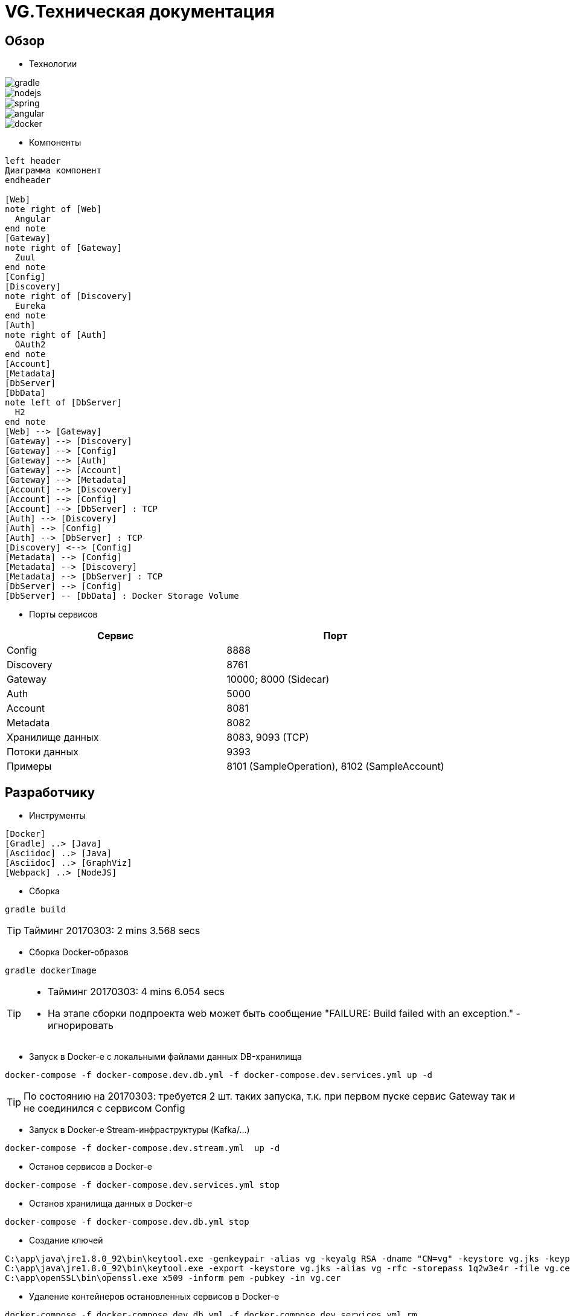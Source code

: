 :toc-title: Содержимое
:images: ./images
:icons: font

= VG.Техническая документация

== Обзор

* Технологии

image::gradle.png[]
image::nodejs.png[]
image::spring.png[]
image::angular.jpg[]
image::docker.png[]

* Компоненты

[plantuml, services, png]
....
left header
Диаграмма компонент
endheader

[Web]
note right of [Web]
  Angular
end note
[Gateway]
note right of [Gateway]
  Zuul
end note
[Config]
[Discovery]
note right of [Discovery]
  Eureka
end note
[Auth]
note right of [Auth]
  OAuth2
end note
[Account]
[Metadata]
[DbServer]
[DbData]
note left of [DbServer]
  H2
end note
[Web] --> [Gateway]
[Gateway] --> [Discovery]
[Gateway] --> [Config]
[Gateway] --> [Auth]
[Gateway] --> [Account]
[Gateway] --> [Metadata]
[Account] --> [Discovery]
[Account] --> [Config]
[Account] --> [DbServer] : TCP
[Auth] --> [Discovery]
[Auth] --> [Config]
[Auth] --> [DbServer] : TCP
[Discovery] <--> [Config]
[Metadata] --> [Config]
[Metadata] --> [Discovery]
[Metadata] --> [DbServer] : TCP
[DbServer] --> [Config]
[DbServer] -- [DbData] : Docker Storage Volume
....

* Порты сервисов

[cols="2*", options="header"]
|===
|Сервис
|Порт

|Config
|8888

|Discovery
|8761

|Gateway
|10000; 8000 (Sidecar)

|Auth
|5000

|Account
|8081

|Metadata
|8082

|Хранилище данных
|8083, 9093 (TCP)

|Потоки данных
|9393

|Примеры
|8101 (SampleOperation), 8102 (SampleAccount)
|===

== Разработчику

* Инструменты

[plantuml, dev-env, png]
....
[Docker]
[Gradle] ..> [Java]
[Asciidoc] ..> [Java]
[Asciidoc] ..> [GraphViz]
[Webpack] ..> [NodeJS]
....

* Сборка

[source]
----
gradle build
----
[TIP]
====
Тайминг 20170303: 2 mins 3.568 secs
====

* Сборка Docker-образов

[source]
----
gradle dockerImage
----
[TIP]
====
* Тайминг 20170303: 4 mins 6.054 secs
* На этапе сборки подпроекта web может быть сообщение "FAILURE: Build failed with an exception." - игнорировать
====

* Запуск в Docker-е с локальными файлами данных DB-хранилища

[source]
----
docker-compose -f docker-compose.dev.db.yml -f docker-compose.dev.services.yml up -d
----
[TIP]
====
По состоянию на 20170303: требуется 2 шт. таких запуска, т.к. при первом пуске сервис Gateway так и не соединился с сервисом Config
====

* Запуск в Docker-е Stream-инфраструктуры (Kafka/...)

[source]
----
docker-compose -f docker-compose.dev.stream.yml  up -d
----

* Останов сервисов в Docker-е

[source]
----
docker-compose -f docker-compose.dev.services.yml stop
----

* Останов хранилища данных в Docker-е

[source]
----
docker-compose -f docker-compose.dev.db.yml stop
----


* Создание ключей

[source]
----
C:\app\java\jre1.8.0_92\bin\keytool.exe -genkeypair -alias vg -keyalg RSA -dname "CN=vg" -keystore vg.jks -keypass 1q2w3e4r -storepass 1q2w3e4r
C:\app\java\jre1.8.0_92\bin\keytool.exe -export -keystore vg.jks -alias vg -rfc -storepass 1q2w3e4r -file vg.cer
C:\app\openSSL\bin\openssl.exe x509 -inform pem -pubkey -in vg.cer
----

* Удаление контейнеров остановленных сервисов в Docker-е

[source]
----
docker-compose -f docker-compose.dev.db.yml -f docker-compose.dev.services.yml rm
----

* Удаление всех сборок
[source]
----
gradle clean
----

== Сервисы

=== Конфигуратор (Config)
* Проверка доступности (на примере получения значения настроек по умолчанию сервиса Discovery)

http://localhost:8888/discovery/default

* http://localhost:8888/actuator/info[actuator]

* Запуск (в примере - версия 0.1.0)
[source]
----
java -jar config/build/libs/vg-config-0.1.0.jar
----
* Запуск без сборки (используется spring-boot-devtools)
[source]
----
gradle :config:bootRun
----
* Сборка
[source]
----
gradle :config:build
----
* Сборка Docker-образа
[source]
----
gradle :config:dockerImage
----
* Удаление всей сборки
[source]
----
gradle :config:clean
----

=== Обнаружитель (Discovery)
* Web-консоль http://localhost:8761/
* Запуск (в примере - версия 0.1.0)
[source]
----
java -jar discovery/build/libs/vg-discovery-0.1.0.jar
----
* Запуск без сборки (используется spring-boot-devtools)
[source]
----
gradle :discovery:bootRun
----
* Сборка
[source]
----
gradle :discovery:dockerImage
----
* Сборка Docker-образа
[source]
----
gradle :discovery:build
----
* Удаление всей сборки
[source]
----
gradle :discovery:clean
----

=== Авторизация (Auth)
* Endpoint сервиса http://localhost:5000/uaa
* Запуск (в примере - версия 0.1.0)
[source]
----
java -jar auth/build/libs/vg-auth-0.1.0.jar
----
* Запуск без сборки (используется spring-boot-devtools)
[source]
----
gradle :auth:bootRun
----
* Сборка
[source]
----
gradle :auth:dockerImage
----
* Сборка Docker-образа
[source]
----
gradle :auth:build
----
* Удаление всей сборки
[source]
----
gradle :auth:clean
----

=== Учетные записи (Account)

* Запуск (в примере - версия 0.1.0)
[source]
----
java -jar account/build/libs/vg-account-0.1.0.jar
----

* Запуск без сборки (используется spring-boot-devtools)
[source]
----
gradle :account:bootRun
----
[TIP]
====
.В этом режиме:
* Отключены взаимодействия с сервисами Config и Discovery
* DB-сервер - это H2 (embedded mode; in-memory databases) с WEB-консолью http://localhost:8081/db-console и JDBC URL jdbc:h2:mem:account

====

* Сборка
[source]
----
gradle :account:build
----

* Сборка Docker-образа
[source]
----
gradle :account:dockerImage
----

* Удаление всей сборки
[source]
----
gradle :account:clean
----

=== Шлюз (Gateway)

* Web-консоль сервиса http://localhost:10000/

* Запуск (в примере - версия 0.1.0)
[source]
----
java -jar gateway/build/libs/vg-gateway-0.1.0.jar
----

* Запуск без сборки (используется spring-boot-devtools)
[source]
----
gradle :gateway:bootRun
----

* Сборка
[source]
----
gradle :gateway:build
----

* Сборка Docker-образа
[source]
----
gradle :gateway:dockerImage
----

* Удаление всей сборки
[source]
----
gradle :gateway:clean
----

=== Модель данных (Metadata)

* Проверка доступности

http://localhost:8082/test

* Сборка (если требуется) и запуск сервиса
[source]
----
gradle :metadata:bootRun
----

* Запуск (без Gradle) сервиса (в примере - версии 0.1.0)
[source]
----
java -jar metadata/build/libs/vg-metadata-0.1.0.jar --eureka.client.enabled=false --spring.cloud.config.fail-fast=false
----

* Web-console хранилища данных

http://localhost:8082/db-console

в поле JDBC URL указать
[source]
----
jdbc:h2:tcp://localhost:9093/metadata
----

=== Хранилище данных (Database)

* Web-консоль
http://localhost:8083
[TIP]
====
.Примеры значений JDBC URL:
* jdbc:h2:metadata
* jdbc:h2:tcp://localhost:9093/auth
* jdbc:h2:tcp://database-server:9093/account
====

* Запуск DB-сервера в Docker-е с локальным DB-хранилищем
[source]
----
docker-compose -f docker-compose.dev.db.yml -f docker-compose.dev.db.local.yml up -d
----
[TIP]
====
Файлы локального DB-хранилища размещаютя в каталоге ./.dev/db_data
====

* Запуск DB-сервера в Docker-е с Docker-DB-хранилищем
[source]
----
docker-compose -f docker-compose.dev.db.yml -f docker-compose.dev.db.docker.yml up -d
----

* Сборка Docker-образа DB-сервера
[source]
----
gradle :database:buildServerDockerImage
----

=== Потоки данных (Dataflow)

* Web-консоль сервера
http://localhost:9393/dashboard

* Запуск Zookeeper, Kafka и Dataflow-сервера в Docker-е
[source]
----
docker-compose -f docker-compose.dev.stream.yml -f docker-compose.dev.dataflow.yml up -d
----

=== Управление приложениями (Skipper)

* API
http://localhost:7577/api

* Запуск Skipper-сервера в Docker-е
[source]
----
docker-compose -f docker-compose.dev.skipper.yml up -d
----

=== API

* Swagger-UI
http://localhost:8081

* Запуск Swagger-UI в Docker-е
[source]
----
docker-compose -f docker-compose.dev.api.yml up -d
----

== WEB-приложение

* Запуск в dev-режиме
----
npm run proxy-start
----

* Сборка (в каталог last-build)
----
npm run prod-build
----

* Удаление сборки
----
npm run dist-clean
----

== Документация

* Сформировать документацию
[source]
----
gradle asciidoctor
----

* Открыть документацию в броузере
[source]
----
documentation/build/asciidoc/html5/notes.html
----

== Примеры

* Запуск с Zookeeper, Kafka в Docker-е
[source]
----
docker-compose -f docker-compose.dev.stream.yml -f docker-compose.dev.sample.yml up -d
----

=== Операции

Ссылки:

http://localhost:8080/ping

http://localhost:8080/db-console

http://localhost:8080/browser/index.html#/

http://localhost:8080/operation

http://localhost:8080/operation/1

http://localhost:8080/operation/?size=5

http://localhost:8080/operation?page=0

http://localhost:8080/operation/search/countByTimestampLessThanEqual?ts=2019-01-01T01:30:00.000-04:00

http://localhost:8080/profile/operation

http://localhost:8080/operations/operation

== Заметки

=== Docker

* Список образов
[source]
----
docker images
----

* Удаление всех образов
[source]
----
powershell .\docker.clean.ps1
----
[WARNING]
====
не проверено в режиме имеющихся контейнеров
====

=== Gradle

* Параметры выполнения bootRun
[source]
----
bootRun {
    args = ["--spring.cloud.config.failFast=true"]
    systemProperties = [
            'spring.h2.console.enabled'  : true,
            'spring.h2.console.path'     : '/console'
    ]
}
----

== TODO

* Перейти на формат файла Docker Compose версии 3

